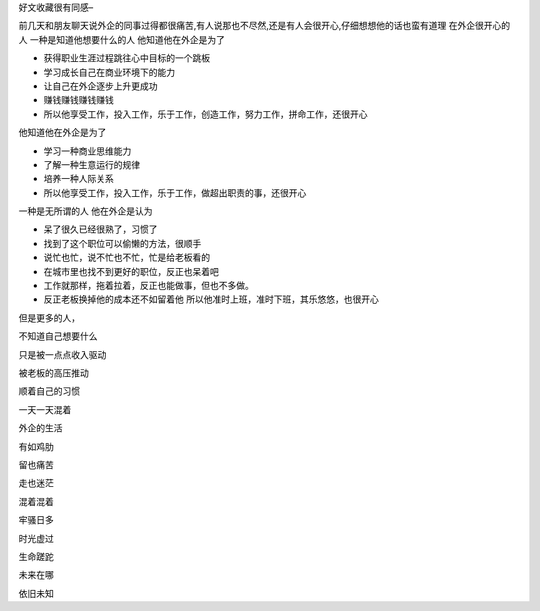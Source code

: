 .. title: 外企什么人最快乐
.. slug: who-is-happy-person-in-foreign-company
.. date: 2012/03/07 10:01:04
.. tags: OldBlog
.. link: 
.. description: 
.. type: text

好文收藏很有同感–

前几天和朋友聊天说外企的同事过得都很痛苦,有人说那也不尽然,还是有人会很开心,仔细想想他的话也蛮有道理 在外企很开心的人 一种是知道他想要什么的人 他知道他在外企是为了

* 获得职业生涯过程跳往心中目标的一个跳板
* 学习成长自己在商业环境下的能力
* 让自己在外企逐步上升更成功
* 赚钱赚钱赚钱赚钱
* 所以他享受工作，投入工作，乐于工作，创造工作，努力工作，拼命工作，还很开心

他知道他在外企是为了

* 学习一种商业思维能力
* 了解一种生意运行的规律
* 培养一种人际关系
* 所以他享受工作，投入工作，乐于工作，做超出职责的事，还很开心

一种是无所谓的人 他在外企是认为

* 呆了很久已经很熟了，习惯了
* 找到了这个职位可以偷懒的方法，很顺手
* 说忙也忙，说不忙也不忙，忙是给老板看的
* 在城市里也找不到更好的职位，反正也呆着吧
* 工作就那样，拖着拉着，反正也能做事，但也不多做。
* 反正老板换掉他的成本还不如留着他 所以他准时上班，准时下班，其乐悠悠，也很开心

但是更多的人，

不知道自己想要什么

只是被一点点收入驱动

被老板的高压推动

顺着自己的习惯

一天一天混着

外企的生活

有如鸡肋

留也痛苦

走也迷茫

混着混着

牢骚日多

时光虚过

生命蹉跎

未来在哪

依旧未知